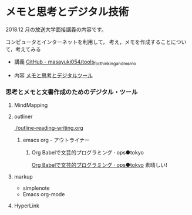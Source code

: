 * メモと思考とデジタル技術

  2018.12 月の放送大学面接講義の内容です。

  コンピュータとインターネットを利用して，
  考え，メモを作成することについて，考えてみる

  - 講義 [[https://github.com/masayuki054/tools_for_thinking_and_memo  ][GitHub - masayuki054/tools_for_thinking_and_memo]]

  - 内容 [[https://masayuki054.github.io/tools_for_thinking_and_memo/talk.html  ][メモと思考とデジタルツール]] 



*** 思考とメモと文書作成のためのデジタル・ツール

**** MindMapping

**** outliner 

    [[./outline-reading-writing.org]]

***** emacs org - アウトライナー

****** Org Babelで文芸的プログラミング · ops●tokyo

     [[http://wallyqs.github.io/posts/2014/12/12/using-org-babel-for-lp-jp/][Org Babelで文芸的プログラミング · ops●tokyo]]
     素晴しい!

**** markup 

     - simplenote
     - Emacs org-mode

**** HyperLink

